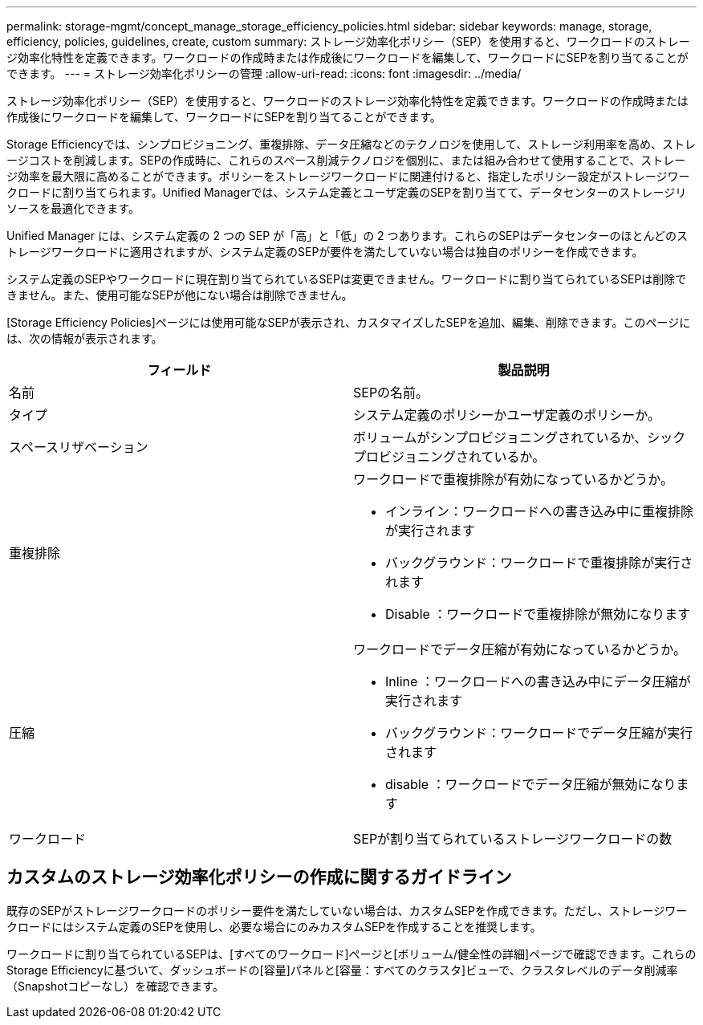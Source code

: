 ---
permalink: storage-mgmt/concept_manage_storage_efficiency_policies.html 
sidebar: sidebar 
keywords: manage, storage, efficiency, policies, guidelines, create, custom 
summary: ストレージ効率化ポリシー（SEP）を使用すると、ワークロードのストレージ効率化特性を定義できます。ワークロードの作成時または作成後にワークロードを編集して、ワークロードにSEPを割り当てることができます。 
---
= ストレージ効率化ポリシーの管理
:allow-uri-read: 
:icons: font
:imagesdir: ../media/


[role="lead"]
ストレージ効率化ポリシー（SEP）を使用すると、ワークロードのストレージ効率化特性を定義できます。ワークロードの作成時または作成後にワークロードを編集して、ワークロードにSEPを割り当てることができます。

Storage Efficiencyでは、シンプロビジョニング、重複排除、データ圧縮などのテクノロジを使用して、ストレージ利用率を高め、ストレージコストを削減します。SEPの作成時に、これらのスペース削減テクノロジを個別に、または組み合わせて使用することで、ストレージ効率を最大限に高めることができます。ポリシーをストレージワークロードに関連付けると、指定したポリシー設定がストレージワークロードに割り当てられます。Unified Managerでは、システム定義とユーザ定義のSEPを割り当てて、データセンターのストレージリソースを最適化できます。

Unified Manager には、システム定義の 2 つの SEP が「高」と「低」の 2 つあります。これらのSEPはデータセンターのほとんどのストレージワークロードに適用されますが、システム定義のSEPが要件を満たしていない場合は独自のポリシーを作成できます。

システム定義のSEPやワークロードに現在割り当てられているSEPは変更できません。ワークロードに割り当てられているSEPは削除できません。また、使用可能なSEPが他にない場合は削除できません。

[Storage Efficiency Policies]ページには使用可能なSEPが表示され、カスタマイズしたSEPを追加、編集、削除できます。このページには、次の情報が表示されます。

|===
| フィールド | 製品説明 


 a| 
名前
 a| 
SEPの名前。



 a| 
タイプ
 a| 
システム定義のポリシーかユーザ定義のポリシーか。



 a| 
スペースリザベーション
 a| 
ボリュームがシンプロビジョニングされているか、シックプロビジョニングされているか。



 a| 
重複排除
 a| 
ワークロードで重複排除が有効になっているかどうか。

* インライン：ワークロードへの書き込み中に重複排除が実行されます
* バックグラウンド：ワークロードで重複排除が実行されます
* Disable ：ワークロードで重複排除が無効になります




 a| 
圧縮
 a| 
ワークロードでデータ圧縮が有効になっているかどうか。

* Inline ：ワークロードへの書き込み中にデータ圧縮が実行されます
* バックグラウンド：ワークロードでデータ圧縮が実行されます
* disable ：ワークロードでデータ圧縮が無効になります




 a| 
ワークロード
 a| 
SEPが割り当てられているストレージワークロードの数

|===


== カスタムのストレージ効率化ポリシーの作成に関するガイドライン

既存のSEPがストレージワークロードのポリシー要件を満たしていない場合は、カスタムSEPを作成できます。ただし、ストレージワークロードにはシステム定義のSEPを使用し、必要な場合にのみカスタムSEPを作成することを推奨します。

ワークロードに割り当てられているSEPは、[すべてのワークロード]ページと[ボリューム/健全性の詳細]ページで確認できます。これらのStorage Efficiencyに基づいて、ダッシュボードの[容量]パネルと[容量：すべてのクラスタ]ビューで、クラスタレベルのデータ削減率（Snapshotコピーなし）を確認できます。
